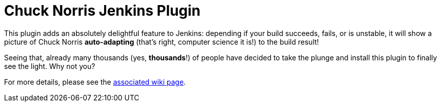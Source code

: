 = Chuck Norris Jenkins Plugin

This plugin adds an absolutely delightful feature to Jenkins:
depending if your build succeeds, fails, or is unstable, it will show
a picture of Chuck Norris *auto-adapting* (that's right, computer science it is!) to the build result!

Seeing that, already many thousands (yes, *thousands*!) of people have decided to take the
plunge and install this plugin to finally see the light. Why not you?

For more details, please see the link:https://wiki.jenkins-ci.org/display/JENKINS/ChuckNorris+Plugin[associated wiki page].

